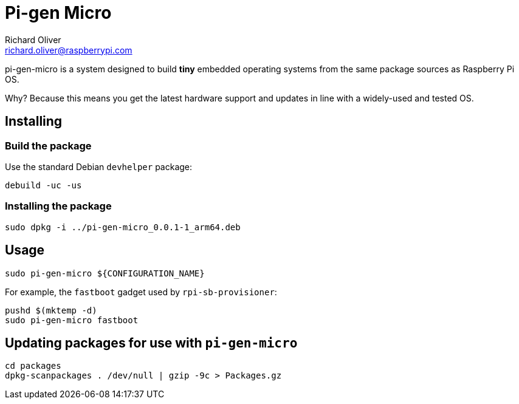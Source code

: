= Pi-gen Micro
Richard Oliver <richard.oliver@raspberrypi.com>

pi-gen-micro is a system designed to build *tiny* embedded operating systems from the same package sources as Raspberry Pi OS.

Why? Because this means you get the latest hardware support and updates in line with a widely-used and tested OS.

== Installing

=== Build the package
Use the standard Debian `devhelper` package:
```
debuild -uc -us
```

=== Installing the package
```
sudo dpkg -i ../pi-gen-micro_0.0.1-1_arm64.deb
```

== Usage

```
sudo pi-gen-micro ${CONFIGURATION_NAME}
```

For example, the `fastboot` gadget used by `rpi-sb-provisioner`:
```
pushd $(mktemp -d)
sudo pi-gen-micro fastboot
```

== Updating packages for use with `pi-gen-micro`
```
cd packages
dpkg-scanpackages . /dev/null | gzip -9c > Packages.gz
```
